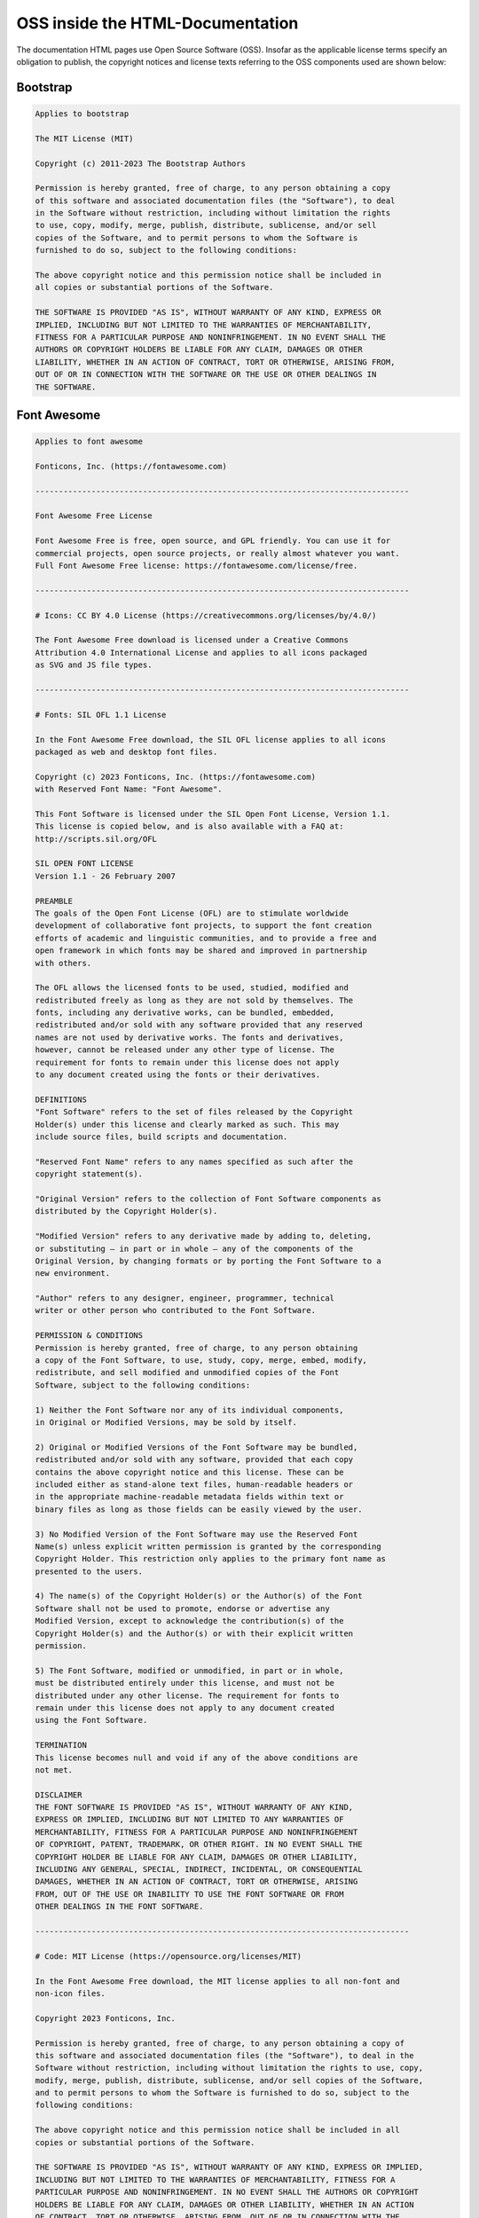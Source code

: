 ***********************************
OSS inside the HTML-Documentation
***********************************

The documentation HTML pages use Open Source Software (OSS). Insofar as the applicable license terms specify an obligation to publish, the copyright notices and license texts referring to the OSS components used are shown below:

Bootstrap
=========================

.. code-block::

    Applies to bootstrap

    The MIT License (MIT)

    Copyright (c) 2011-2023 The Bootstrap Authors

    Permission is hereby granted, free of charge, to any person obtaining a copy
    of this software and associated documentation files (the "Software"), to deal
    in the Software without restriction, including without limitation the rights
    to use, copy, modify, merge, publish, distribute, sublicense, and/or sell
    copies of the Software, and to permit persons to whom the Software is
    furnished to do so, subject to the following conditions:

    The above copyright notice and this permission notice shall be included in
    all copies or substantial portions of the Software.

    THE SOFTWARE IS PROVIDED "AS IS", WITHOUT WARRANTY OF ANY KIND, EXPRESS OR
    IMPLIED, INCLUDING BUT NOT LIMITED TO THE WARRANTIES OF MERCHANTABILITY,
    FITNESS FOR A PARTICULAR PURPOSE AND NONINFRINGEMENT. IN NO EVENT SHALL THE
    AUTHORS OR COPYRIGHT HOLDERS BE LIABLE FOR ANY CLAIM, DAMAGES OR OTHER
    LIABILITY, WHETHER IN AN ACTION OF CONTRACT, TORT OR OTHERWISE, ARISING FROM,
    OUT OF OR IN CONNECTION WITH THE SOFTWARE OR THE USE OR OTHER DEALINGS IN
    THE SOFTWARE.

Font Awesome
=========================

.. code-block::

    Applies to font awesome

    Fonticons, Inc. (https://fontawesome.com)

    --------------------------------------------------------------------------------

    Font Awesome Free License

    Font Awesome Free is free, open source, and GPL friendly. You can use it for
    commercial projects, open source projects, or really almost whatever you want.
    Full Font Awesome Free license: https://fontawesome.com/license/free.

    --------------------------------------------------------------------------------

    # Icons: CC BY 4.0 License (https://creativecommons.org/licenses/by/4.0/)

    The Font Awesome Free download is licensed under a Creative Commons
    Attribution 4.0 International License and applies to all icons packaged
    as SVG and JS file types.

    --------------------------------------------------------------------------------

    # Fonts: SIL OFL 1.1 License

    In the Font Awesome Free download, the SIL OFL license applies to all icons
    packaged as web and desktop font files.

    Copyright (c) 2023 Fonticons, Inc. (https://fontawesome.com)
    with Reserved Font Name: "Font Awesome".

    This Font Software is licensed under the SIL Open Font License, Version 1.1.
    This license is copied below, and is also available with a FAQ at:
    http://scripts.sil.org/OFL

    SIL OPEN FONT LICENSE
    Version 1.1 - 26 February 2007

    PREAMBLE
    The goals of the Open Font License (OFL) are to stimulate worldwide
    development of collaborative font projects, to support the font creation
    efforts of academic and linguistic communities, and to provide a free and
    open framework in which fonts may be shared and improved in partnership
    with others.

    The OFL allows the licensed fonts to be used, studied, modified and
    redistributed freely as long as they are not sold by themselves. The
    fonts, including any derivative works, can be bundled, embedded,
    redistributed and/or sold with any software provided that any reserved
    names are not used by derivative works. The fonts and derivatives,
    however, cannot be released under any other type of license. The
    requirement for fonts to remain under this license does not apply
    to any document created using the fonts or their derivatives.

    DEFINITIONS
    "Font Software" refers to the set of files released by the Copyright
    Holder(s) under this license and clearly marked as such. This may
    include source files, build scripts and documentation.

    "Reserved Font Name" refers to any names specified as such after the
    copyright statement(s).

    "Original Version" refers to the collection of Font Software components as
    distributed by the Copyright Holder(s).

    "Modified Version" refers to any derivative made by adding to, deleting,
    or substituting — in part or in whole — any of the components of the
    Original Version, by changing formats or by porting the Font Software to a
    new environment.

    "Author" refers to any designer, engineer, programmer, technical
    writer or other person who contributed to the Font Software.

    PERMISSION & CONDITIONS
    Permission is hereby granted, free of charge, to any person obtaining
    a copy of the Font Software, to use, study, copy, merge, embed, modify,
    redistribute, and sell modified and unmodified copies of the Font
    Software, subject to the following conditions:

    1) Neither the Font Software nor any of its individual components,
    in Original or Modified Versions, may be sold by itself.

    2) Original or Modified Versions of the Font Software may be bundled,
    redistributed and/or sold with any software, provided that each copy
    contains the above copyright notice and this license. These can be
    included either as stand-alone text files, human-readable headers or
    in the appropriate machine-readable metadata fields within text or
    binary files as long as those fields can be easily viewed by the user.

    3) No Modified Version of the Font Software may use the Reserved Font
    Name(s) unless explicit written permission is granted by the corresponding
    Copyright Holder. This restriction only applies to the primary font name as
    presented to the users.

    4) The name(s) of the Copyright Holder(s) or the Author(s) of the Font
    Software shall not be used to promote, endorse or advertise any
    Modified Version, except to acknowledge the contribution(s) of the
    Copyright Holder(s) and the Author(s) or with their explicit written
    permission.

    5) The Font Software, modified or unmodified, in part or in whole,
    must be distributed entirely under this license, and must not be
    distributed under any other license. The requirement for fonts to
    remain under this license does not apply to any document created
    using the Font Software.

    TERMINATION
    This license becomes null and void if any of the above conditions are
    not met.

    DISCLAIMER
    THE FONT SOFTWARE IS PROVIDED "AS IS", WITHOUT WARRANTY OF ANY KIND,
    EXPRESS OR IMPLIED, INCLUDING BUT NOT LIMITED TO ANY WARRANTIES OF
    MERCHANTABILITY, FITNESS FOR A PARTICULAR PURPOSE AND NONINFRINGEMENT
    OF COPYRIGHT, PATENT, TRADEMARK, OR OTHER RIGHT. IN NO EVENT SHALL THE
    COPYRIGHT HOLDER BE LIABLE FOR ANY CLAIM, DAMAGES OR OTHER LIABILITY,
    INCLUDING ANY GENERAL, SPECIAL, INDIRECT, INCIDENTAL, OR CONSEQUENTIAL
    DAMAGES, WHETHER IN AN ACTION OF CONTRACT, TORT OR OTHERWISE, ARISING
    FROM, OUT OF THE USE OR INABILITY TO USE THE FONT SOFTWARE OR FROM
    OTHER DEALINGS IN THE FONT SOFTWARE.

    --------------------------------------------------------------------------------

    # Code: MIT License (https://opensource.org/licenses/MIT)

    In the Font Awesome Free download, the MIT license applies to all non-font and
    non-icon files.

    Copyright 2023 Fonticons, Inc.

    Permission is hereby granted, free of charge, to any person obtaining a copy of
    this software and associated documentation files (the "Software"), to deal in the
    Software without restriction, including without limitation the rights to use, copy,
    modify, merge, publish, distribute, sublicense, and/or sell copies of the Software,
    and to permit persons to whom the Software is furnished to do so, subject to the
    following conditions:

    The above copyright notice and this permission notice shall be included in all
    copies or substantial portions of the Software.

    THE SOFTWARE IS PROVIDED "AS IS", WITHOUT WARRANTY OF ANY KIND, EXPRESS OR IMPLIED,
    INCLUDING BUT NOT LIMITED TO THE WARRANTIES OF MERCHANTABILITY, FITNESS FOR A
    PARTICULAR PURPOSE AND NONINFRINGEMENT. IN NO EVENT SHALL THE AUTHORS OR COPYRIGHT
    HOLDERS BE LIABLE FOR ANY CLAIM, DAMAGES OR OTHER LIABILITY, WHETHER IN AN ACTION
    OF CONTRACT, TORT OR OTHERWISE, ARISING FROM, OUT OF OR IN CONNECTION WITH THE
    SOFTWARE OR THE USE OR OTHER DEALINGS IN THE SOFTWARE.

    --------------------------------------------------------------------------------

    # Attribution

    Attribution is required by MIT, SIL OFL, and CC BY licenses. Downloaded Font
    Awesome Free files already contain embedded comments with sufficient
    attribution, so you shouldn't need to do anything additional when using these
    files normally.

    We've kept attribution comments terse, so we ask that you do not actively work
    to remove them from files, especially code. They're a great way for folks to
    learn about Font Awesome.

    --------------------------------------------------------------------------------

    # Brand Icons

    All brand icons are trademarks of their respective owners. The use of these
    trademarks does not indicate endorsement of the trademark holder by Font
    Awesome, nor vice versa. **Please do not use brand logos for any purpose except
    to represent the company, product, or service to which they refer.**


PyData Sphinx Theme
=========================

.. code-block::

    Applies to pydata-sphinx-theme

    BSD 3-Clause License

    Copyright (c) 2018, pandas
    All rights reserved.

    Redistribution and use in source and binary forms, with or without
    modification, are permitted provided that the following conditions are met:

    * Redistributions of source code must retain the above copyright notice, this
    list of conditions and the following disclaimer.

    * Redistributions in binary form must reproduce the above copyright notice,
    this list of conditions and the following disclaimer in the documentation
    and/or other materials provided with the distribution.

    * Neither the name of the copyright holder nor the names of its
    contributors may be used to endorse or promote products derived from
    this software without specific prior written permission.

    THIS SOFTWARE IS PROVIDED BY THE COPYRIGHT HOLDERS AND CONTRIBUTORS "AS IS"
    AND ANY EXPRESS OR IMPLIED WARRANTIES, INCLUDING, BUT NOT LIMITED TO, THE
    IMPLIED WARRANTIES OF MERCHANTABILITY AND FITNESS FOR A PARTICULAR PURPOSE ARE
    DISCLAIMED. IN NO EVENT SHALL THE COPYRIGHT HOLDER OR CONTRIBUTORS BE LIABLE
    FOR ANY DIRECT, INDIRECT, INCIDENTAL, SPECIAL, EXEMPLARY, OR CONSEQUENTIAL
    DAMAGES (INCLUDING, BUT NOT LIMITED TO, PROCUREMENT OF SUBSTITUTE GOODS OR
    SERVICES; LOSS OF USE, DATA, OR PROFITS; OR BUSINESS INTERRUPTION) HOWEVER
    CAUSED AND ON ANY THEORY OF LIABILITY, WHETHER IN CONTRACT, STRICT LIABILITY,
    OR TORT (INCLUDING NEGLIGENCE OR OTHERWISE) ARISING IN ANY WAY OUT OF THE USE
    OF THIS SOFTWARE, EVEN IF ADVISED OF THE POSSIBILITY OF SUCH DAMAGE.



Sphinx Copybutton
=========================

.. code-block::

    Applies to sphinx-copybutton

    MIT License

    Copyright (c) 2018 Chris Holdgraf

    Permission is hereby granted, free of charge, to any person obtaining a copy
    of this software and associated documentation files (the "Software"), to deal
    in the Software without restriction, including without limitation the rights
    to use, copy, modify, merge, publish, distribute, sublicense, and/or sell
    copies of the Software, and to permit persons to whom the Software is
    furnished to do so, subject to the following conditions:

    The above copyright notice and this permission notice shall be included in all
    copies or substantial portions of the Software.

    THE SOFTWARE IS PROVIDED "AS IS", WITHOUT WARRANTY OF ANY KIND, EXPRESS OR
    IMPLIED, INCLUDING BUT NOT LIMITED TO THE WARRANTIES OF MERCHANTABILITY,
    FITNESS FOR A PARTICULAR PURPOSE AND NONINFRINGEMENT. IN NO EVENT SHALL THE
    AUTHORS OR COPYRIGHT HOLDERS BE LIABLE FOR ANY CLAIM, DAMAGES OR OTHER
    LIABILITY, WHETHER IN AN ACTION OF CONTRACT, TORT OR OTHERWISE, ARISING FROM,
    OUT OF OR IN CONNECTION WITH THE SOFTWARE OR THE USE OR OTHER DEALINGS IN THE
    SOFTWARE.


Sphinx Design
=========================

.. code-block::

    Applies to sphinx-design

    MIT License Copyright (c) 2023 Chris Sewell

    Permission is hereby granted, free
    of charge, to any person obtaining a copy of this software and associated
    documentation files (the "Software"), to deal in the Software without
    restriction, including without limitation the rights to use, copy, modify, merge,
    publish, distribute, sublicense, and/or sell copies of the Software, and to
    permit persons to whom the Software is furnished to do so, subject to the
    following conditions:

    The above copyright notice and this permission notice
    (including the next paragraph) shall be included in all copies or substantial
    portions of the Software.

    THE SOFTWARE IS PROVIDED "AS IS", WITHOUT WARRANTY OF
    ANY KIND, EXPRESS OR IMPLIED, INCLUDING BUT NOT LIMITED TO THE WARRANTIES OF
    MERCHANTABILITY, FITNESS FOR A PARTICULAR PURPOSE AND NONINFRINGEMENT. IN NO
    EVENT SHALL THE AUTHORS OR COPYRIGHT HOLDERS BE LIABLE FOR ANY CLAIM, DAMAGES OR
    OTHER LIABILITY, WHETHER IN AN ACTION OF CONTRACT, TORT OR OTHERWISE, ARISING
    FROM, OUT OF OR IN CONNECTION WITH THE SOFTWARE OR THE USE OR OTHER DEALINGS IN
    THE SOFTWARE.



Sphinx Tabs
=========================

.. code-block::

    Applies to sphinx-tabs

    The MIT License (MIT)

    Copyright (c) 2017 djungelorm

    Permission is hereby granted, free of charge, to any person obtaining a copy
    of this software and associated documentation files (the "Software"), to deal
    in the Software without restriction, including without limitation the rights
    to use, copy, modify, merge, publish, distribute, sublicense, and/or sell
    copies of the Software, and to permit persons to whom the Software is
    furnished to do so, subject to the following conditions:

    The above copyright notice and this permission notice shall be included in all
    copies or substantial portions of the Software.

    THE SOFTWARE IS PROVIDED "AS IS", WITHOUT WARRANTY OF ANY KIND, EXPRESS OR
    IMPLIED, INCLUDING BUT NOT LIMITED TO THE WARRANTIES OF MERCHANTABILITY,
    FITNESS FOR A PARTICULAR PURPOSE AND NONINFRINGEMENT. IN NO EVENT SHALL THE
    AUTHORS OR COPYRIGHT HOLDERS BE LIABLE FOR ANY CLAIM, DAMAGES OR OTHER
    LIABILITY, WHETHER IN AN ACTION OF CONTRACT, TORT OR OTHERWISE, ARISING FROM,
    OUT OF OR IN CONNECTION WITH THE SOFTWARE OR THE USE OR OTHER DEALINGS IN THE
    SOFTWARE.